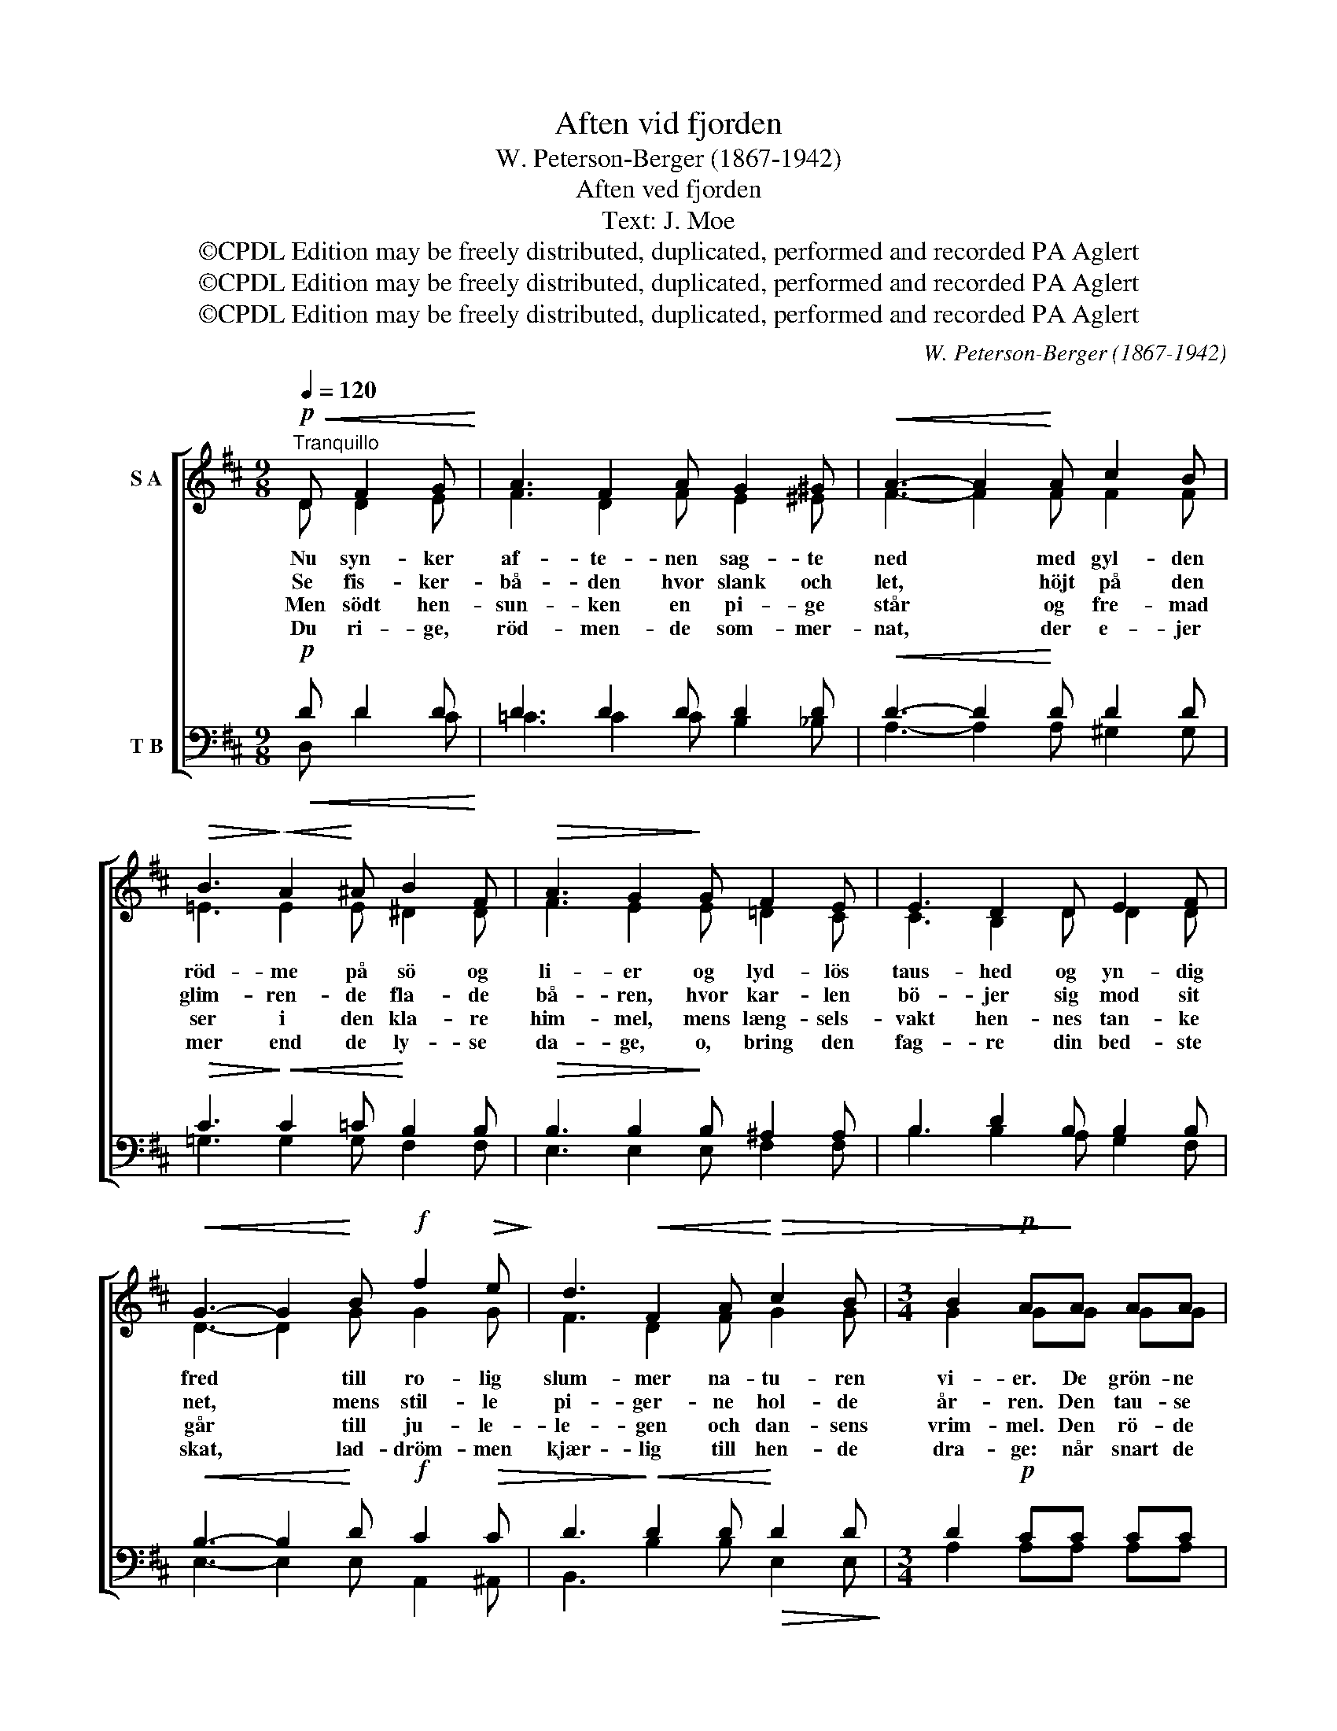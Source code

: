X:1
T:Aften vid fjorden
T:W. Peterson-Berger (1867-1942)
T:Aften ved fjorden
T:Text: J. Moe
T:©CPDL Edition may be freely distributed, duplicated, performed and recorded PA Aglert
T:©CPDL Edition may be freely distributed, duplicated, performed and recorded PA Aglert
T:©CPDL Edition may be freely distributed, duplicated, performed and recorded PA Aglert
C:W. Peterson-Berger (1867-1942)
Z:©CPDL Edition may be freely distributed, duplicated, performed and recorded
Z:PA Aglert
%%score [ ( 1 2 ) ( 3 4 ) ]
L:1/8
Q:1/4=120
M:9/8
K:D
V:1 treble nm="S A"
V:2 treble 
V:3 bass nm="T B"
V:4 bass 
V:1
"^Tranquillo"!p!!<(! D F2 G!<)! | A3 F2 A G2 ^G |!<(! A3- A2!<)! A c2 B | %3
w: Nu syn- ker|af- te- nen sag- te|ned * med gyl- den|
w: Se fis- ker-|bå- den hvor slank och|let, * höjt på den|
w: Men södt hen-|sun- ken en pi- ge|står * og fre- mad|
w: Du ri- ge,|röd- men- de som- mer-|nat, * der e- jer|
!>(! B3!>)!!<(! A2!<)! ^A B2 F |!>(! A3 G2!>)! G F2 E | E3 D2 D E2 F | %6
w: röd- me på sö og|li- er og lyd- lös|taus- hed og yn- dig|
w: glim- ren- de fla- de|bå- ren, hvor kar- len|bö- jer sig mod sit|
w: ser i den kla- re|him- mel, mens læng- sels-|vakt hen- nes tan- ke|
w: mer end de ly- se|da- ge, o, bring den|fag- re din bed- ste|
!<(! G3- G2!<)! B!f! f2!>(! e!>)! | d3!<(! F2 A!<)!!>(! c2 B |[M:3/4] B2!p! A!>)!A AA | %9
w: fred * till ro- lig|slum- mer na- tu- ren|vi- er. De grön- ne|
w: net, * mens stil- le|pi- ger- ne hol- de|år- ren. Den tau- se|
w: går * till ju- le-|le- gen och dan- sens|vrim- mel. Den rö- de|
w: skat, * lad- dröm- men|kjær- lig till hen- de|dra- ge: når snart de|
 (_B>=c) BB BB | =c2 =Cc cc | !courtesy!^c2 Cc cc |!mf! d2 D!>!F !>!d!>!=c | =F2 DF GA | %14
w: stran- * de sig stil- le|blan- de i sö- ens|speil med de blan- ke|van- de, de grön- ne|stran- de sig stil- le|
w: ta- * le fra sö och|da- le al da- gens|hi- gen har kun- net|sva- le, den tau- se|ta- le fra sö och|
w: lu- * e på aft- nens|bu- e har kas- tet|fun- ker, vi kan ej|sku- e. Den rö- de|lu- e på aft- nens|
w: lan- * de ved grön- ne|stran- de, læg söl- ver-|kro- nen om hen- des|pan- de, når snart de|lan- de ved grön- ne|
 (_B>=c) B!>(!D E^E!>)! |!pp!!<(! !courtesy!^F2!<)! !courtesy!^c!p!B (3:2:2A2 F | %16
w: blan- * de i sö- ens|speil med de blan- ke|
w: da- * le al da- gens|hi- gen har kun- net|
w: bu- * e har kas- tet|fun- ker; vi kan ej|
w: stran- * de, læg söl- ver-|kro- nen om hen- des|
!>(! E2 D2 D2!>)! |!pp! E6 | G6 | !fermata!F6 |] %20
w: van- de, der|fang-|e|dem.|
w: sva- le och|bin-|de|dem.|
w: sku- e. Hun|stir-|rer|ud:|
w: pan- de som|sa-|lig||
V:2
 D D2 E | F3 D2 F E2 ^E | F3- F2 F F2 F | !courtesy!=E3 E2 E ^D2 D | F3 E2 E !courtesy!=D2 C | %5
 C3 B,2 D D2 D | D3- D2 G G2 G | F3 D2 F G2 G |[M:3/4] G2 GG GG | =F2 FF FF | E2 EE EE | E2 EE EE | %12
 (F>G) FF E_E | D2 =FF _B,F | _B,2 B,D DD | D2 DD (3:2:2C2 C | C2 B,2 D2 | D6 | C6 | D6 |] %20
V:3
!p!!<(! D D2 D!<)! | D3 D2 D D2 D |!<(! D3- D2!<)! D D2 D |!>(! C3!>)!!<(! C2 =C!<)! B,2 B, | %4
!>(! B,3 B,2!>)! B, ^A,2 A, | B,3 D2 B, B,2 B, |!<(! B,3- B,2!<)! D!f! C2!>(! C | %7
 D3!>)!!<(! D2 D!<)!!>(! D2 D!>)! |[M:3/4] D2!p! CC CC | D2 DD DD |!mf! (_B,>=C) B,B, B,B, | %11
!mf! _B,2 B,B, B,B, | _B,2 B,=F, G,A, | _B,>=C B,!>!^F, !>!D!>!C | =F,2 D,!>(!F, G,^G,!>)! | %15
!pp!!<(! A,2!<)! F,!p!F, (3:2:2G,2 G, |!>(! F,2 F,2!>)! F,2 |!pp! B,6 | A,6 | A,6 |] %20
V:4
 D, D2 C | =C3 C2 C B,2 _B, | A,3- A,2 A, ^G,2 G, | !courtesy!=G,3 G,2 G, F,2 F, | %4
 E,3 E,2 E, F,2 F, | B,3 B,2 A, G,2 F, | E,3- E,2 E, A,,2 ^A,, | B,,3 B,2 B, E,2 E, | %8
[M:3/4] A,2 A,A, A,A, | _A,2 A,A, A,A, | G,2 G,G, G,G, | (_G,>_A,) G,G, G,G, | =F,2 F,F, F,F, | %13
 =F,2 F,=F, E,_E, | D,2 =F,_B,, B,,B,, | A,,2 A,,A,, (3:2:2A,,2 A,, | B,,2 B,,2 B,,2 | G,,6 | %18
 A,,6 | !fermata!D,6 |] %20

